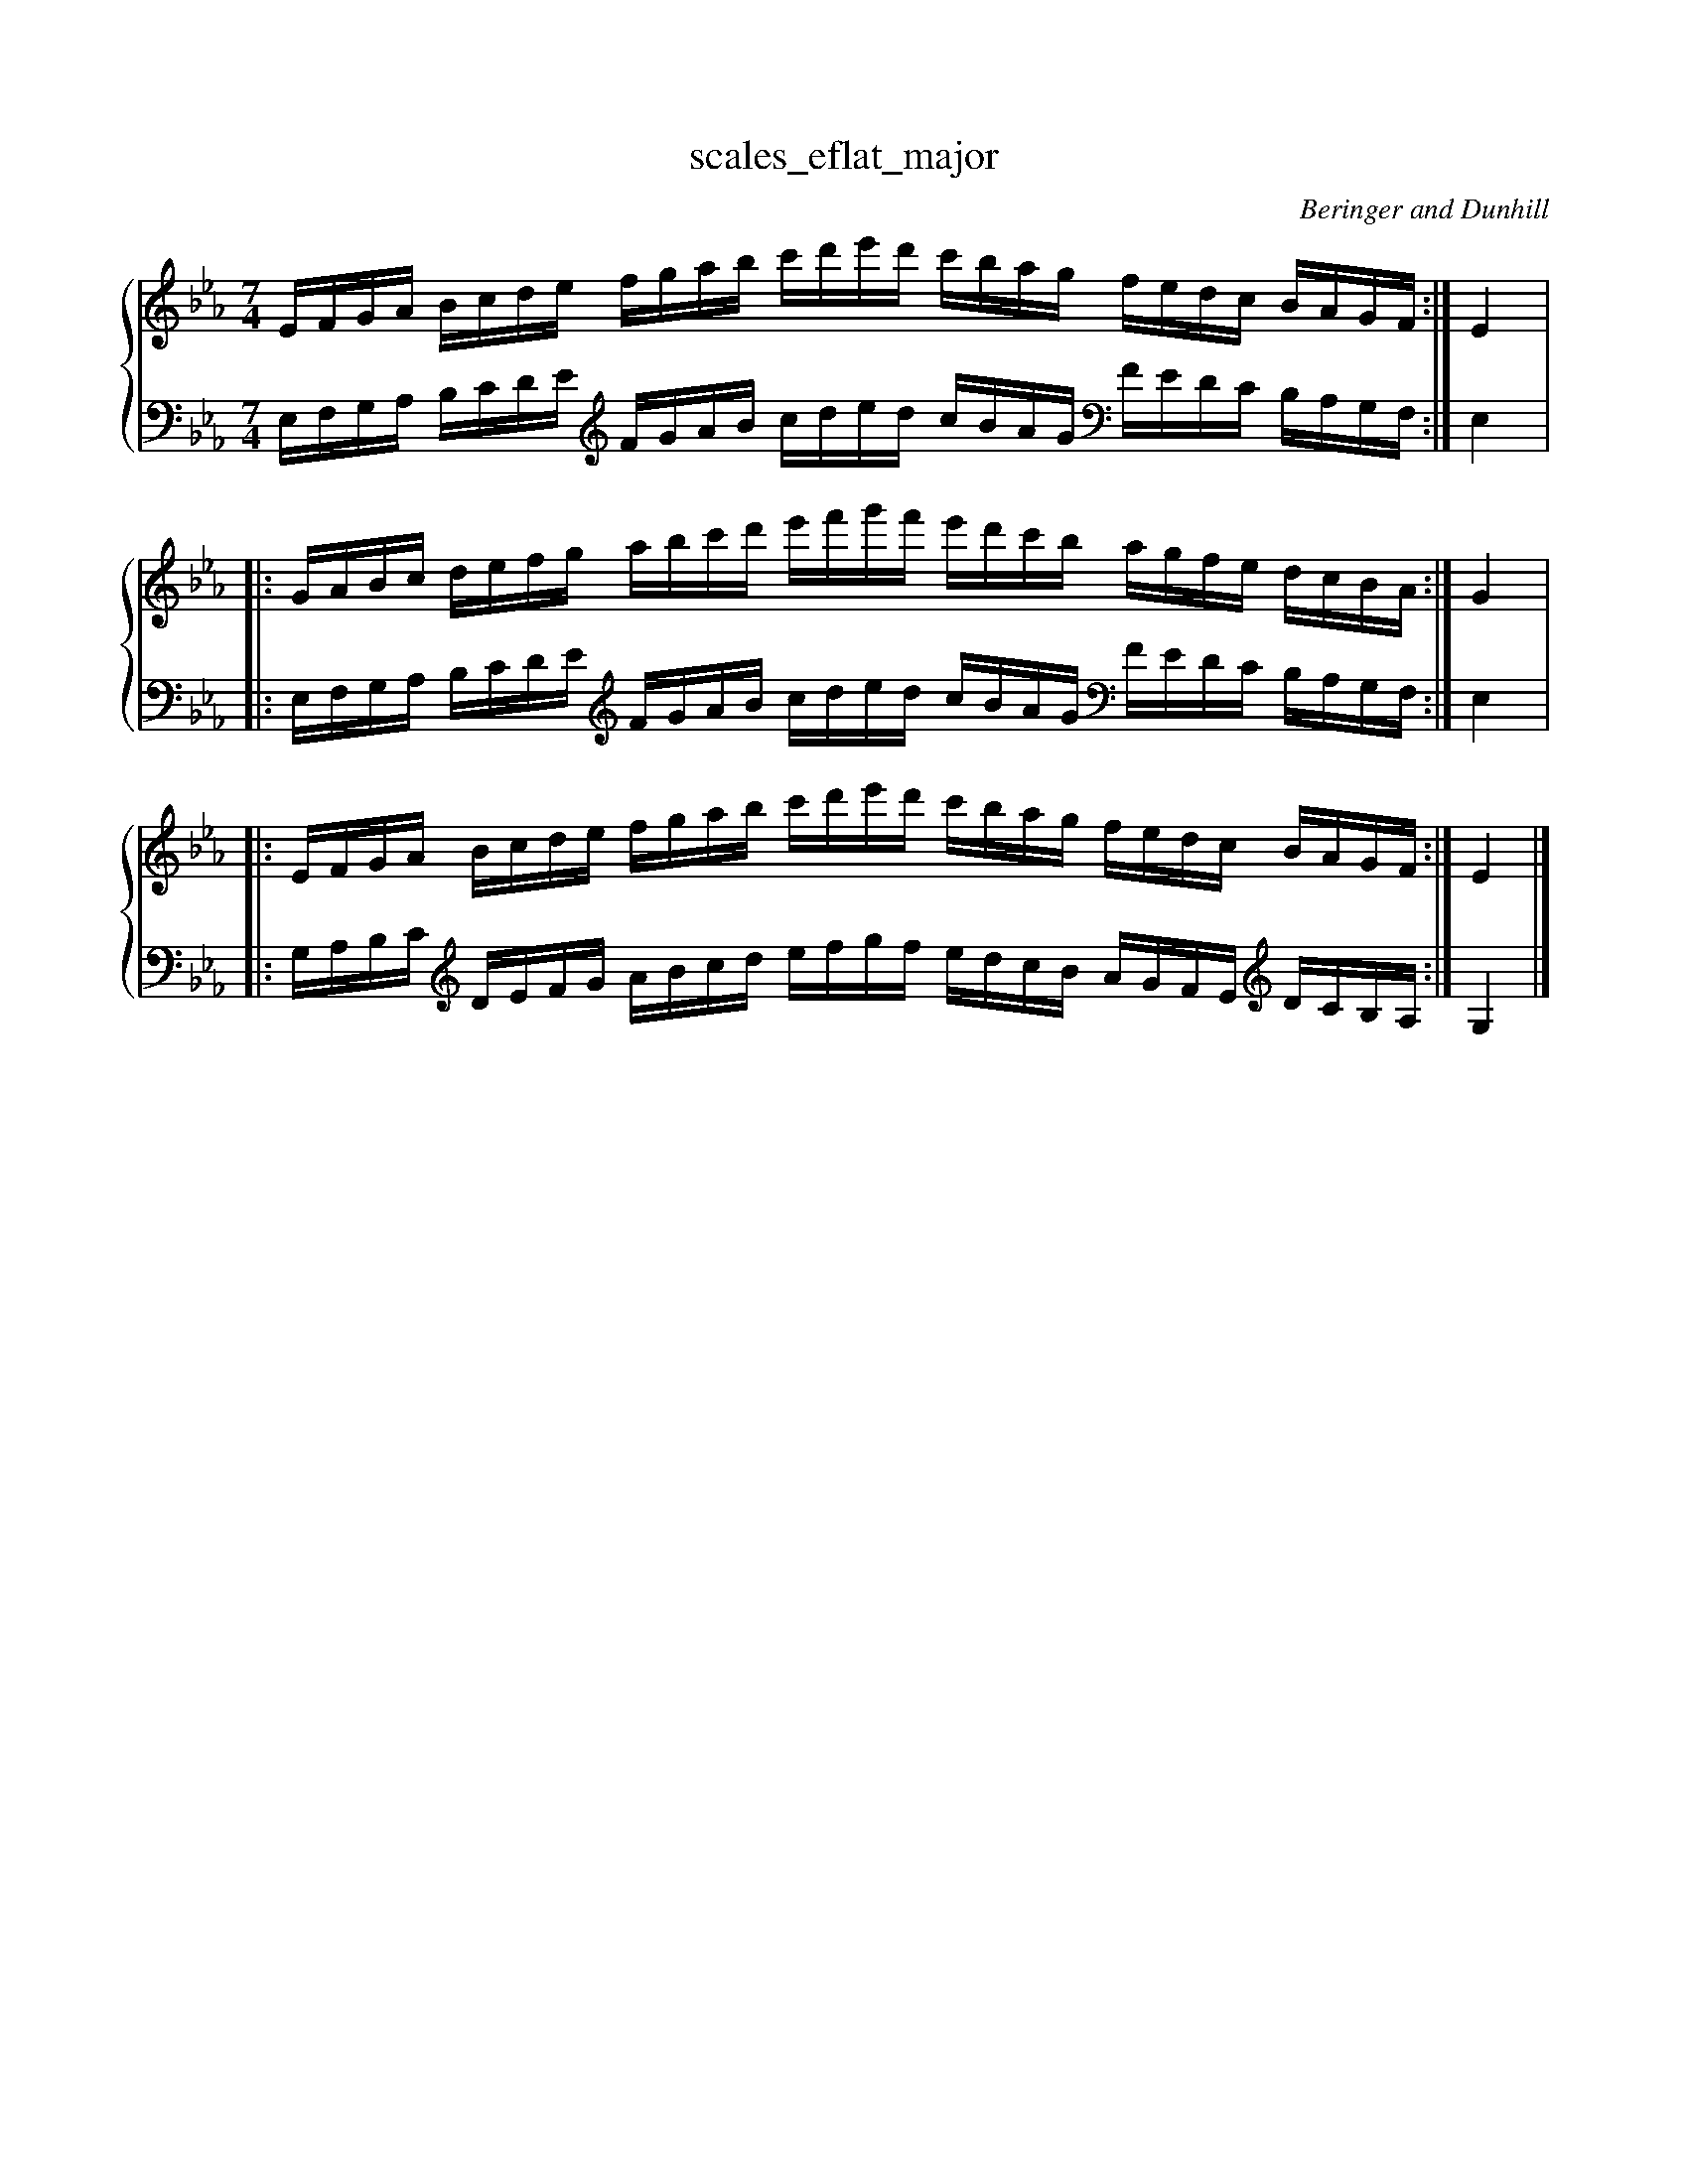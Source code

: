 % abcDidactyl v5
% abcD fingering 1: 21234123123412321432132143212&23412312341234543214321321432&21234123123412321432132143212@32143213214321212341231234123&32143213214321212341231234123&54321321432132123123412312345
% Authority:  Beringer and Dunhill (1900)
% Transcriber: David Randolph
% Transcription date: 2016-09-14 11:29:07
% These are complete fingerings, with any gaps filled in.
% abcD fingering 2: x@x
% Authority:  Beringer and Dunhill (1900)
% Transcriber: David Randolph
% Transcription date: 2016-09-13 12:38:01
% These are alternate fingerings, if specified, with gaps filled in. 
% abcDidactyl END
X:19
T:scales_eflat_major
C:Beringer and Dunhill
%%score { ( 1 ) | ( 2 ) }
M:7/4
K:Ebmaj
V:1 treble
V:2 bass octave=-1
V:1
L:1/16
EFGA Bcde fgab c'd'e'd' c'bag fedc BAGF:|E4|:
GABc defg abc'd' e'f'g'f' e'd'c'b agfe dcBA:|G4|:
EFGA Bcde fgab c'd'e'd' c'bag fedc BAGF:|E4|]
V:2
L:1/16
EFGA Bcde [K:clef=treble octave=-1] fgab c'd'e'd' c'bag [K:clef=bass octave=-1] fedc BAGF:|E4|:
EFGA Bcde [K:clef=treble octave=-1] fgab c'd'e'd' c'bag [K:clef=bass octave=-1] fedc BAGF:|E4|:
GABc [K:clef=treble octave=-1] defg abc'd' e'f'g'f' e'd'c'b agfe [K:clef=trele octave=-1] dcBA:|G4|]
